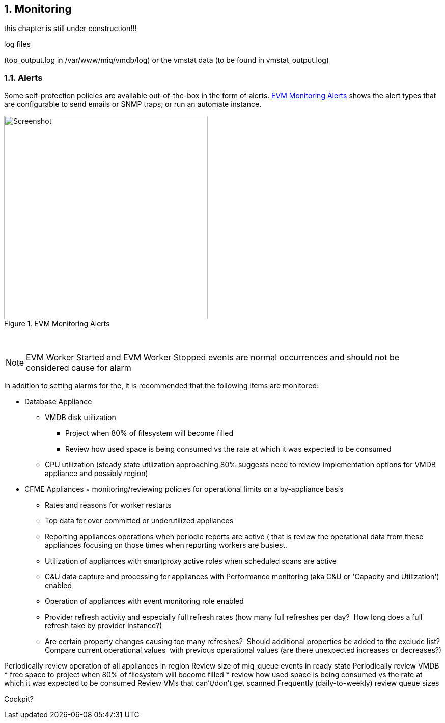 :numbered:
[[monitoring]]
== Monitoring

this chapter is still under construction!!!

log files

(top_output.log in /var/www/miq/vmdb/log) or the vmstat data (to be found in vmstat_output.log)

=== Alerts

Some self-protection policies are available out-of-the-box in the form of alerts. <<i12-1>> shows the alert types that are configurable to send emails or SNMP traps, or run an automate instance.


[[i12-1]]
.EVM Monitoring Alerts
image::images/alerts.png[Screenshot,400,align="center"]
{zwsp} +


[NOTE]
====
EVM Worker Started and EVM Worker Stopped events are normal occurrences and should not be considered cause for alarm
====

In addition to setting alarms for the, it is recommended that the following items are monitored:

* Database Appliance
** VMDB disk utilization 
*** Project when 80% of filesystem will become filled
*** Review how used space is being consumed vs the rate at which it was expected to be consumed

** CPU utilization (steady state utilization approaching 80% suggests need to review implementation options for VMDB appliance and possibly region)
* CFME Appliances
	◦	monitoring/reviewing policies for operational limits on a by-appliance basis
** Rates and reasons for worker restarts
** Top data for over committed or underutilized appliances
** Reporting appliances operations when periodic reports are active ( that is review the operational data from these appliances focusing on those times when reporting workers are busiest.
** Utilization of appliances with smartproxy active roles when scheduled scans are active
** C&U data capture and processing for appliances with Performance monitoring (aka C&U or 'Capacity and Utilization') enabled
** Operation of appliances with event monitoring role enabled
** Provider refresh activity and especially full refresh rates (how many full refreshes per day?  How long does a full refresh take by provider instance?)
** Are certain property changes causing too many refreshes?  Should additional properties be added to the exclude list?
Compare current operational values  with previous operational values (are there unexpected increases or decreases?)
	

Periodically review operation of all appliances in region
Review size of miq_queue events in ready state
Periodically review VMDB
* free space to project when 80% of filesystem will become filled
* review how used space is being consumed vs the rate at which it was expected to be consumed
Review VMs that can't/don't get scanned
Frequently (daily-to-weekly) review queue sizes





Cockpit?